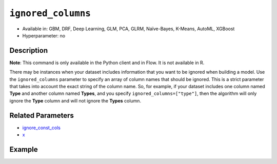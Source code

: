 ``ignored_columns``
-------------------

- Available in: GBM, DRF, Deep Learning, GLM, PCA, GLRM, Naïve-Bayes, K-Means, AutoML, XGBoost
- Hyperparameter: no

Description
~~~~~~~~~~~

**Note**: This command is only available in the Python client and in Flow. It is not available in R. 

There may be instances when your dataset includes information that you want to be ignored when building a model. Use the ``ignored_columns`` parameter to specify an array of column names that should be ignored. This is a strict parameter that takes into account the exact string of the column name. So, for example, if your dataset includes one column named **Type** and another column named **Types**, and you specify ``ignored_columns=["type"]``, then the algorithm will only ignore the **Type** column and will not ignore the **Types** column.

Related Parameters
~~~~~~~~~~~~~~~~~~

- `ignore_const_cols <ignore_const_cols.html>`__
- `x <x.html>`__


Example
~~~~~~~

.. example-code::
   .. code-block:: python

	import h2o
	from h2o.estimators.gbm import H2OGradientBoostingEstimator
	h2o.init()

	# import the airlines dataset:
	# This dataset is used to classify whether a flight will be delayed 'YES' or not "NO"
	# original data can be found at http://www.transtats.bts.gov/
	airlines= h2o.import_file("https://s3.amazonaws.com/h2o-public-test-data/smalldata/airlines/allyears2k_headers.zip")

	# convert columns to factors
	airlines["Year"]= airlines["Year"].asfactor()
	airlines["Month"]= airlines["Month"].asfactor()
	airlines["DayOfWeek"] = airlines["DayOfWeek"].asfactor()
	airlines["Cancelled"] = airlines["Cancelled"].asfactor()
	airlines['FlightNum'] = airlines['FlightNum'].asfactor()

	# set the predictor names and the response column name
	predictors = airlines.columns[:9]
	response = "IsDepDelayed"

	# split into train and validation sets
	train, valid= airlines.split_frame(ratios = [.8], seed = 1234)

	# try using the `ignored_columns` parameter:
	# create a list of column names to ignore
	col_list = ['DepTime','CRSDepTime','ArrTime','CRSArrTime']

	# initialize the estimator and train the model
	airlines_gbm = H2OGradientBoostingEstimator(ignored_columns = col_list, seed =1234)
	airlines_gbm.train(x = predictors, y = response, training_frame = train, validation_frame = valid)

	# print the auc for the validation data
	airlines_gbm.auc(valid=True)